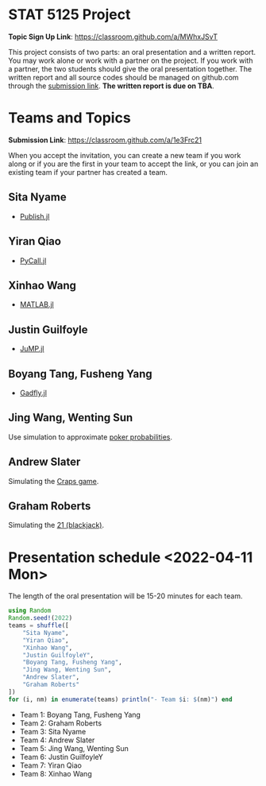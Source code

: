 #+STARTUP: content
#+OPTIONS: author:nil toc:nil num:nil 

* STAT 5125 Project

*Topic Sign Up Link*: https://classroom.github.com/a/MWhxJSvT

This project consists of two parts: an oral presentation and a written
report. You may work alone or work with a partner on the project. If you work
with a partner, the two students should give the oral presentation together. The
written report and all source codes should be managed on github.com through the
[[https://classroom.github.com/a/1e3Frc21][submission link]]. *The written report is due on TBA*.


* Teams and Topics

*Submission Link*: https://classroom.github.com/a/1e3Frc21

When you accept the invitation, you can create a new team if you work along or
if you are the first in your team to accept the link, or you can join an
existing team if your partner has created a team.

** Sita Nyame
- [[https://github.com/MichaelHatherly/Publish.jl][Publish.jl]]
** Yiran Qiao
- [[https://github.com/JuliaPy/PyCall.jl][PyCall.jl]] 
** Xinhao Wang
- [[https://github.com/JuliaInterop/MATLAB.jl][MATLAB.jl]]
** Justin Guilfoyle
- [[https://github.com/jump-dev/JuMP.jl][JuMP.jl]]
** Boyang Tang, Fusheng Yang
- [[http://gadflyjl.org/stable/][Gadfly.jl]]
** Jing Wang, Wenting Sun
Use simulation to approximate [[https://en.wikipedia.org/wiki/Poker_probability][poker probabilities]].
** Andrew Slater
Simulating the [[https://en.wikipedia.org/wiki/Craps][Craps game]].

** Graham Roberts
Simulating the [[https://en.wikipedia.org/wiki/Blackjack][21 (blackjack)]].

* Presentation schedule <2022-04-11 Mon>

The length of the oral presentation will be 15-20 minutes for each team.

#+begin_src julia :eval no :exports code
using Random
Random.seed!(2022)
teams = shuffle([
    "Sita Nyame",
    "Yiran Qiao",
    "Xinhao Wang",
    "Justin GuilfoyleY",
    "Boyang Tang, Fusheng Yang",
    "Jing Wang, Wenting Sun",
    "Andrew Slater",
    "Graham Roberts"
])
for (i, nm) in enumerate(teams) println("- Team $i: $(nm)") end
#+end_src

- Team 1: Boyang Tang, Fusheng Yang
- Team 2: Graham Roberts
- Team 3: Sita Nyame
- Team 4: Andrew Slater
- Team 5: Jing Wang, Wenting Sun
- Team 6: Justin GuilfoyleY
- Team 7: Yiran Qiao
- Team 8: Xinhao Wang
